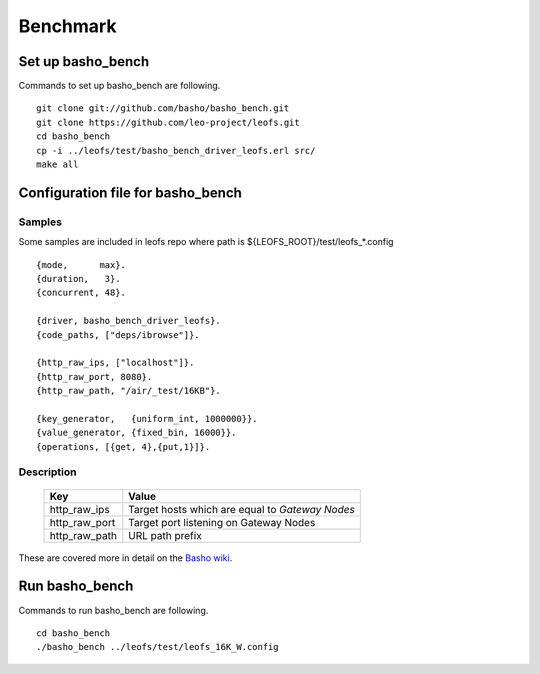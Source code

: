 .. LeoFS documentation master file, created by
   sphinx-quickstart on Tue Feb 21 10:38:17 2012.
   You can adapt this file completely to your liking, but it should at least
   contain the root `toctree` directive.

Benchmark
================================
.. index::
    pair: Benchmark; Benchmark

Set up basho_bench
--------------------------------
.. index::
    pair: Set up basho_bench; Set up basho_bench

Commands to set up basho_bench are following.

::

    git clone git://github.com/basho/basho_bench.git
    git clone https://github.com/leo-project/leofs.git
    cd basho_bench
    cp -i ../leofs/test/basho_bench_driver_leofs.erl src/
    make all

Configuration file for basho_bench
-------------------------------------
.. index::
    pair: Configuration file for basho_bench; Configuration file for basho_bench

Samples
^^^^^^^^^^^^^^^^^^^^^^^^^^^^^^^^^^^^^^^^^^^^^^^^^^^^^^^^^^^^^^^^^^^^^^^^^^^^^^

Some samples are included in leofs repo where path is ${LEOFS_ROOT}/test/leofs_*.config

::

    {mode,      max}.
    {duration,   3}.
    {concurrent, 48}.
    
    {driver, basho_bench_driver_leofs}.
    {code_paths, ["deps/ibrowse"]}.
    
    {http_raw_ips, ["localhost"]}.
    {http_raw_port, 8080}.
    {http_raw_path, "/air/_test/16KB"}.
    
    {key_generator,   {uniform_int, 1000000}}.
    {value_generator, {fixed_bin, 16000}}.
    {operations, [{get, 4},{put,1}]}.

Description
^^^^^^^^^^^^^^^^^^^^^^^^^^^^^^^^^

  +---------------+--------------------------------------------------------+
  | Key           | Value                                                  |
  +===============+========================================================+
  | http_raw_ips  | Target hosts which are equal to `Gateway Nodes`        |
  +---------------+--------------------------------------------------------+
  | http_raw_port | Target port listening on Gateway Nodes                 |
  +---------------+--------------------------------------------------------+
  | http_raw_path | URL path prefix                                        |
  +---------------+--------------------------------------------------------+

These are covered more in detail on the `Basho wiki <http://wiki.basho.com/Benchmarking-with-Basho-Bench.html>`_.

Run basho_bench
--------------------------------
.. index::
    pair: Run basho_bench; Run basho_bench

Commands to run basho_bench are following.

::

    cd basho_bench
    ./basho_bench ../leofs/test/leofs_16K_W.config

 
